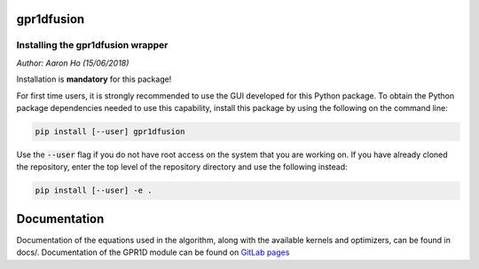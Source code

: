gpr1dfusion
===========

Installing the gpr1dfusion wrapper
----------------------------------

*Author: Aaron Ho (15/06/2018)*

Installation is **mandatory** for this package!

For first time users, it is strongly recommended to use the GUI
developed for this Python package. To obtain the Python package
dependencies needed to use this capability, install this package
by using the following on the command line:

.. code-block:: console

    pip install [--user] gpr1dfusion

Use the :code:`--user` flag if you do not have root access on the system
that you are working on. If you have already cloned the
repository, enter the top level of the repository directory and
use the following instead:

.. code-block:: console

    pip install [--user] -e .

Documentation
=============

Documentation of the equations used in the algorithm, along with
the available kernels and optimizers, can be found in docs/.
Documentation of the GPR1D module can be found on
`GitLab pages <https://aaronkho.gitlab.io/GPR1D>`_
